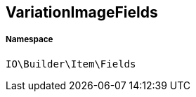 :table-caption!:
:example-caption!:
:source-highlighter: prettify
:sectids!:
[[io__variationimagefields]]
== VariationImageFields





===== Namespace

`IO\Builder\Item\Fields`






